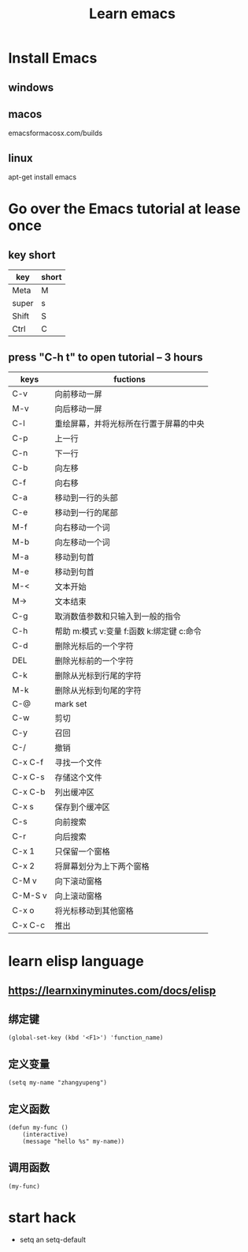 #+title: Learn emacs

* Install Emacs
** windows
** macos
   emacsformacosx.com/builds
** linux 
   apt-get install emacs
* Go over the Emacs tutorial at lease once
** key short
| key   | short |
|-------+-------|
| Meta  | M     |
| super | s     |
| Shift | S     |
| Ctrl  | C     |
** press "C-h t" to open tutorial -- 3 hours
   | keys    | fuctions                                  |
   |---------+-------------------------------------------|
   | C-v     | 向前移动一屏                              |
   | M-v     | 向后移动一屏                              |
   | C-l     | 重绘屏幕，并将光标所在行置于屏幕的中央    |
   |---------+-------------------------------------------|
   | C-p     | 上一行                                    |
   | C-n     | 下一行                                    |
   | C-b     | 向左移                                    |
   | C-f     | 向右移                                    |
   |---------+-------------------------------------------|
   | C-a     | 移动到一行的头部                          |
   | C-e     | 移动到一行的尾部                          |
   | M-f     | 向右移动一个词                            |
   | M-b     | 向左移动一个词                            |
   | M-a     | 移动到句首                                |
   | M-e     | 移动到句首                                |
   | M-<     | 文本开始                                  |
   | M->     | 文本结束                                  |
   | C-g     | 取消数值参数和只输入到一般的指令          |
   |---------+-------------------------------------------|
   | C-h     | 帮助 m:模式 v:变量 f:函数 k:绑定键 c:命令 |
   |---------+-------------------------------------------|
   | C-d     | 删除光标后的一个字符                      |
   | DEL     | 删除光标前的一个字符                      |
   | C-k     | 删除从光标到行尾的字符                    |
   | M-k     | 删除从光标到句尾的字符                    |
   | C-@     | mark set                                  |
   | C-w     | 剪切                                      |
   | C-y     | 召回                                      |
   | C-/     | 撤销                                      |
   |---------+-------------------------------------------|
   | C-x C-f | 寻找一个文件                              |
   | C-x C-s | 存储这个文件                              |
   | C-x C-b | 列出缓冲区                                |
   | C-x s   | 保存到个缓冲区                            |
   |---------+-------------------------------------------|
   | C-s     | 向前搜索                                  |
   | C-r     | 向后搜索                                  |
   |---------+-------------------------------------------|
   | C-x 1   | 只保留一个窗格                            |
   | C-x 2   | 将屏幕划分为上下两个窗格                  |
   | C-M v   | 向下滚动窗格                              |
   | C-M-S v | 向上滚动窗格                              |
   | C-x o   | 将光标移动到其他窗格                      |
   |---------+-------------------------------------------|
   | C-x C-c | 推出                                        |
* learn elisp language
** https://learnxinyminutes.com/docs/elisp
** 绑定键
   #+BEGIN_SRC emacs_lisp
   (global-set-key (kbd '<F1>') 'function_name)   
   #+END_SRC

** 定义变量
   #+BEGIN_SRC emacs_lisp
   (setq my-name "zhangyupeng")   
   #+END_SRC

** 定义函数
   #+BEGIN_SRC emacs_lisp
   (defun my-func ()
       (interactive)
       (message "hello %s" my-name))   
   #+END_SRC

** 调用函数
   #+BEGIN_SRC emacs_lisp
   (my-func)
   #+END_SRC

* start hack
 - setq an setq-default
* 
